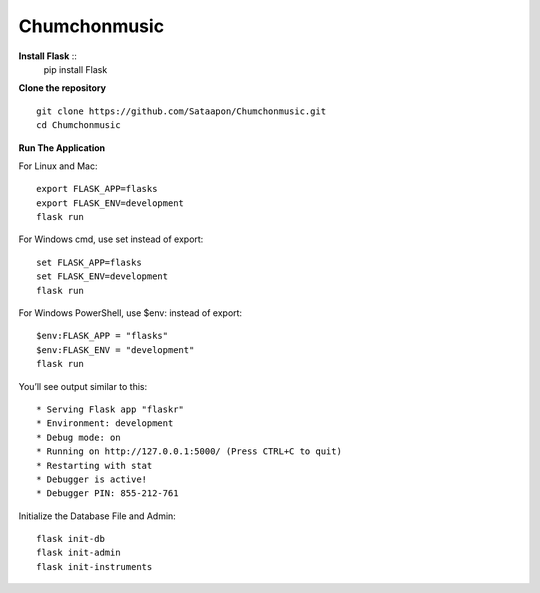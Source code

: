 Chumchonmusic
======
**Install Flask** ::
  pip install Flask

**Clone the repository** ::

  git clone https://github.com/Sataapon/Chumchonmusic.git
  cd Chumchonmusic

**Run The Application**

For Linux and Mac: ::

  export FLASK_APP=flasks
  export FLASK_ENV=development
  flask run

For Windows cmd, use set instead of export: ::

  set FLASK_APP=flasks
  set FLASK_ENV=development
  flask run

For Windows PowerShell, use $env: instead of export: ::

  $env:FLASK_APP = "flasks"
  $env:FLASK_ENV = "development"
  flask run

You’ll see output similar to this: ::

  * Serving Flask app "flaskr"
  * Environment: development
  * Debug mode: on
  * Running on http://127.0.0.1:5000/ (Press CTRL+C to quit)
  * Restarting with stat
  * Debugger is active!
  * Debugger PIN: 855-212-761
  
Initialize the Database File and Admin: ::

  flask init-db
  flask init-admin
  flask init-instruments
